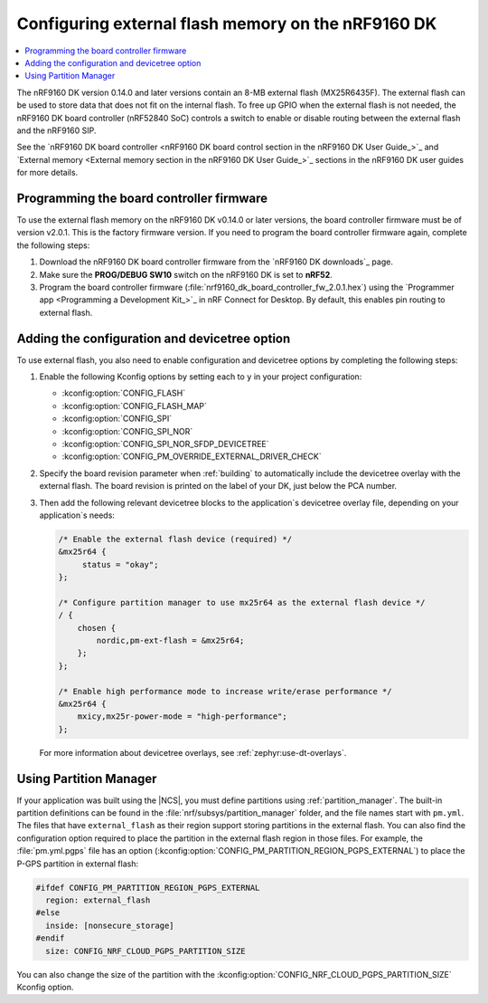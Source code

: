 .. _nrf9160_external_flash:

Configuring external flash memory on the nRF9160 DK
###################################################

.. contents::
   :local:
   :depth: 2

The nRF9160 DK version 0.14.0 and later versions contain an 8-MB external flash (MX25R6435F).
The external flash can be used to store data that does not fit on the internal flash.
To free up GPIO when the external flash is not needed, the nRF9160 DK board controller (nRF52840 SoC) controls a switch to enable or disable routing between the external flash and the nRF9160 SIP.

See the `nRF9160 DK board controller <nRF9160 DK board control section in the nRF9160 DK User Guide_>`_ and `External memory <External memory section in the nRF9160 DK User Guide_>`_ sections in the nRF9160 DK user guides for more details.

Programming the board controller firmware
*****************************************

To use the external flash memory on the nRF9160 DK v0.14.0 or later versions, the board controller firmware must be of version v2.0.1.
This is the factory firmware version.
If you need to program the board controller firmware again, complete the following steps:

#. Download the nRF9160 DK board controller firmware from the `nRF9160 DK downloads`_ page.
#. Make sure the **PROG/DEBUG SW10** switch on the nRF9160 DK is set to **nRF52**.
#. Program the board controller firmware (:file:`nrf9160_dk_board_controller_fw_2.0.1.hex`) using the `Programmer app <Programming a Development Kit_>`_ in nRF Connect for Desktop.
   By default, this enables pin routing to external flash.

Adding the configuration and devicetree option
**********************************************

To use external flash, you also need to enable configuration and devicetree options by completing the following steps:

#. Enable the following Kconfig options by setting each to ``y`` in your project configuration:

   * :kconfig:option:`CONFIG_FLASH`
   * :kconfig:option:`CONFIG_FLASH_MAP`
   * :kconfig:option:`CONFIG_SPI`
   * :kconfig:option:`CONFIG_SPI_NOR`
   * :kconfig:option:`CONFIG_SPI_NOR_SFDP_DEVICETREE`
   * :kconfig:option:`CONFIG_PM_OVERRIDE_EXTERNAL_DRIVER_CHECK`

#. Specify the board revision parameter when :ref:`building` to automatically include the devicetree overlay with the external flash.
   The board revision is printed on the label of your DK, just below the PCA number.

#. Then add the following relevant devicetree blocks to the application`s devicetree overlay file, depending on your application`s needs:

   .. code-block:: devicetree

      /* Enable the external flash device (required) */
      &mx25r64 {
	   status = "okay";
      };

      /* Configure partition manager to use mx25r64 as the external flash device */
      / {
          chosen {
              nordic,pm-ext-flash = &mx25r64;
          };
      };

      /* Enable high performance mode to increase write/erase performance */
      &mx25r64 {
          mxicy,mx25r-power-mode = "high-performance";
      };

   For more information about devicetree overlays, see :ref:`zephyr:use-dt-overlays`.

Using Partition Manager
***********************

If your application was built using the |NCS|, you must define partitions using :ref:`partition_manager`.
The built-in partition definitions can be found in the :file:`nrf/subsys/partition_manager` folder, and the file names start with ``pm.yml``.
The files that have ``external_flash`` as their region support storing partitions in the external flash.
You can also find the configuration option required to place the partition in the external flash region in those files.
For example, the :file:`pm.yml.pgps` file has an option (:kconfig:option:`CONFIG_PM_PARTITION_REGION_PGPS_EXTERNAL`) to place the P-GPS partition in external flash:

.. code-block:: c

   #ifdef CONFIG_PM_PARTITION_REGION_PGPS_EXTERNAL
     region: external_flash
   #else
     inside: [nonsecure_storage]
   #endif
     size: CONFIG_NRF_CLOUD_PGPS_PARTITION_SIZE

You can also change the size of the partition with the :kconfig:option:`CONFIG_NRF_CLOUD_PGPS_PARTITION_SIZE` Kconfig option.
